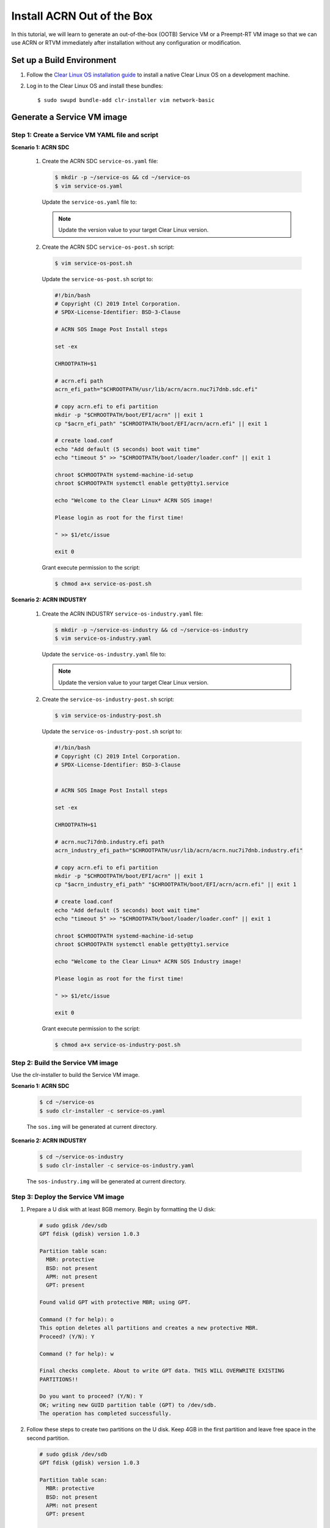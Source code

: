 .. _acrn_ootb:

Install ACRN Out of the Box
###########################

In this tutorial, we will learn to generate an out-of-the-box (OOTB)
Service VM or a Preempt-RT VM image so that we can use ACRN or RTVM
immediately after installation without any configuration or
modification.

Set up a Build Environment
**************************

#. Follow the `Clear Linux OS installation guide
   <https://docs.01.org/clearlinux/latest/get-started/bare-metal-install-server.html>`_
   to install a native Clear Linux OS on a development machine.

#. Log in to the Clear Linux OS and install these bundles::

   $ sudo swupd bundle-add clr-installer vim network-basic

.. _set_up_ootb_service_vm:

Generate a Service VM image
***************************

Step 1: Create a Service VM YAML file and script
================================================

**Scenario 1: ACRN SDC**

  #. Create the ACRN SDC ``service-os.yaml`` file:

     .. code-block:: none

        $ mkdir -p ~/service-os && cd ~/service-os
        $ vim service-os.yaml

     Update the ``service-os.yaml`` file to:

     .. code-block:: bash
        :emphasize-lines: 51

        block-devices: [
           {name: "bdevice", file: "sos.img"}
        ]

        targetMedia:
        - name: ${bdevice}
          size: "108.54G"
          type: disk
          children:
          - name: ${bdevice}1
            fstype: vfat
            mountpoint: /boot
            size: "512M"
            type: part
          - name: ${bdevice}2
            fstype: swap
            size: "32M"
            type: part
          - name: ${bdevice}3
            fstype: ext4
            mountpoint: /
            size: "108G"
            type: part

        bundles: [
            bootloader,
            editors,
            network-basic,
            openssh-server,
            os-core,
            os-core-update,
            sysadmin-basic,
            systemd-networkd-autostart,
            service-os
          ]

        autoUpdate: false
        postArchive: false
        postReboot: false
        telemetry: false
        hostname: clr-sos

        keyboard: us
        language: en_US.UTF-8
        kernel: kernel-iot-lts2018-sos

        post-install: [
           {cmd: "${yamlDir}/service-os-post.sh ${chrootDir}"},
        ]

        version: 32030

     .. note:: Update the version value to your target Clear Linux version.

  #. Create the ACRN SDC ``service-os-post.sh`` script:

     .. code-block:: none

        $ vim service-os-post.sh

     Update the ``service-os-post.sh`` script to:

     .. code-block:: bash

        #!/bin/bash
        # Copyright (C) 2019 Intel Corporation.
        # SPDX-License-Identifier: BSD-3-Clause

        # ACRN SOS Image Post Install steps

        set -ex

        CHROOTPATH=$1

        # acrn.efi path
        acrn_efi_path="$CHROOTPATH/usr/lib/acrn/acrn.nuc7i7dnb.sdc.efi"

        # copy acrn.efi to efi partition
        mkdir -p "$CHROOTPATH/boot/EFI/acrn" || exit 1
        cp "$acrn_efi_path" "$CHROOTPATH/boot/EFI/acrn/acrn.efi" || exit 1

        # create load.conf
        echo "Add default (5 seconds) boot wait time"
        echo "timeout 5" >> "$CHROOTPATH/boot/loader/loader.conf" || exit 1

        chroot $CHROOTPATH systemd-machine-id-setup
        chroot $CHROOTPATH systemctl enable getty@tty1.service

        echo "Welcome to the Clear Linux* ACRN SOS image!

        Please login as root for the first time!

        " >> $1/etc/issue

        exit 0

     Grant execute permission to the script:

     .. code-block:: none

        $ chmod a+x service-os-post.sh

**Scenario 2: ACRN INDUSTRY**

  #. Create the ACRN INDUSTRY ``service-os-industry.yaml`` file:

     .. code-block:: none

        $ mkdir -p ~/service-os-industry && cd ~/service-os-industry
        $ vim service-os-industry.yaml

     Update the ``service-os-industry.yaml`` file to:

     .. code-block:: bash
        :emphasize-lines: 52

        block-devices: [
           {name: "bdevice", file: "sos-industry.img"}
        ]

        targetMedia:
        - name: ${bdevice}
          size: "108.54G"
          type: disk
          children:
          - name: ${bdevice}1
            fstype: vfat
            mountpoint: /boot
            size: "512M"
            type: part
          - name: ${bdevice}2
            fstype: swap
            size: "32M"
            type: part
          - name: ${bdevice}3
            fstype: ext4
            mountpoint: /
            size: "108G"
            type: part

        bundles: [
            bootloader,
            editors,
            network-basic,
            openssh-server,
            os-core,
            os-core-update,
            sysadmin-basic,
            systemd-networkd-autostart,
            service-os
          ]

        autoUpdate: false
        postArchive: false
        postReboot: false
        telemetry: false
        hostname: clr-sos

        keyboard: us
        language: en_US.UTF-8
        kernel: kernel-iot-lts2018-sos


        post-install: [
           {cmd: "${yamlDir}/service-os-industry-post.sh ${chrootDir}"},
        ]

        version: 32030

     .. note:: Update the version value to your target Clear Linux version.

  #. Create the ``service-os-industry-post.sh`` script:

     .. code-block:: none

      $ vim service-os-industry-post.sh

     Update the ``service-os-industry-post.sh`` script to:

     .. code-block:: bash

        #!/bin/bash
        # Copyright (C) 2019 Intel Corporation.
        # SPDX-License-Identifier: BSD-3-Clause


        # ACRN SOS Image Post Install steps

        set -ex

        CHROOTPATH=$1

        # acrn.nuc7i7dnb.industry.efi path
        acrn_industry_efi_path="$CHROOTPATH/usr/lib/acrn/acrn.nuc7i7dnb.industry.efi"

        # copy acrn.efi to efi partition
        mkdir -p "$CHROOTPATH/boot/EFI/acrn" || exit 1
        cp "$acrn_industry_efi_path" "$CHROOTPATH/boot/EFI/acrn/acrn.efi" || exit 1

        # create load.conf
        echo "Add default (5 seconds) boot wait time"
        echo "timeout 5" >> "$CHROOTPATH/boot/loader/loader.conf" || exit 1

        chroot $CHROOTPATH systemd-machine-id-setup
        chroot $CHROOTPATH systemctl enable getty@tty1.service

        echo "Welcome to the Clear Linux* ACRN SOS Industry image!

        Please login as root for the first time!

        " >> $1/etc/issue

        exit 0

     Grant execute permission to the script:

     .. code-block:: none

        $ chmod a+x service-os-industry-post.sh

Step 2: Build the Service VM image
==================================

Use the clr-installer to build the Service VM image.

**Scenario 1: ACRN SDC**

  .. code-block:: none

     $ cd ~/service-os
     $ sudo clr-installer -c service-os.yaml


  The ``sos.img`` will be generated at current directory.


**Scenario 2: ACRN INDUSTRY**

  .. code-block:: none

     $ cd ~/service-os-industry
     $ sudo clr-installer -c service-os-industry.yaml


  The ``sos-industry.img`` will be generated at current directory.

.. _deploy_ootb_service_vm:

Step 3: Deploy the Service VM image
===================================

#. Prepare a U disk with at least 8GB memory. Begin by formatting the U disk:

   .. code-block:: none

      # sudo gdisk /dev/sdb
      GPT fdisk (gdisk) version 1.0.3

      Partition table scan:
        MBR: protective
        BSD: not present
        APM: not present
        GPT: present

      Found valid GPT with protective MBR; using GPT.

      Command (? for help): o
      This option deletes all partitions and creates a new protective MBR.
      Proceed? (Y/N): Y

      Command (? for help): w

      Final checks complete. About to write GPT data. THIS WILL OVERWRITE EXISTING
      PARTITIONS!!

      Do you want to proceed? (Y/N): Y
      OK; writing new GUID partition table (GPT) to /dev/sdb.
      The operation has completed successfully.

#. Follow these steps to create two partitions on the U disk.
   Keep 4GB in the first partition and leave free space in the second partition.

   .. code-block:: none

      # sudo gdisk /dev/sdb
      GPT fdisk (gdisk) version 1.0.3

      Partition table scan:
        MBR: protective
        BSD: not present
        APM: not present
        GPT: present

      Found valid GPT with protective MBR; using GPT.

      Command (? for help): n
      Partition number (1-128, default 1):
      First sector (34-15249374, default = 2048) or {+-}size{KMGTP}:
      Last sector (2048-15249374, default = 15249374) or {+-}size{KMGTP}: +4G
      Current type is 'Linux filesystem'
      Hex code or GUID (L to show codes, Enter = 8300):
      Changed type of partition to 'Linux filesystem'

      Command (? for help): n
      Partition number (2-128, default 2):
      First sector (34-15249374, default = 8390656) or {+-}size{KMGTP}:
      Last sector (8390656-15249374, default = 15249374) or {+-}size{KMGTP}:
      Current type is 'Linux filesystem'
      Hex code or GUID (L to show codes, Enter = 8300):
      Changed type of partition to 'Linux filesystem'

      Command (? for help): p
      Disk /dev/sdb: 15249408 sectors, 7.3 GiB
      Model: USB FLASH DRIVE
      Sector size (logical/physical): 512/512 bytes
      Disk identifier (GUID): 8C6BF21D-521A-49D5-8BC8-5B319FAF3F91
      Partition table holds up to 128 entries
      Main partition table begins at sector 2 and ends at sector 33
      First usable sector is 34, last usable sector is 15249374
      Partitions will be aligned on 2048-sector boundaries
      Total free space is 2014 sectors (1007.0 KiB)

      Number  Start (sector)    End (sector)  Size       Code  Name
         1            2048         8390655   4.0 GiB     8300  Linux filesystem
         2         8390656        15249374   3.3 GiB     8300  Linux filesystem

      Command (? for help): w

      Final checks complete. About to write GPT data. THIS WILL OVERWRITE EXISTING
      PARTITIONS!!

      Do you want to proceed? (Y/N): Y
      OK; writing new GUID partition table (GPT) to /dev/sdb.
      The operation has completed successfully.

#. Download and install a bootable Clear Linux on the U disk:

   .. code-block:: none

      $ wget https://download.clearlinux.org/releases/32030/clear/clear-32030-live-server.iso
      $ sudo dd if=clear-32030-live-server.iso of=/dev/sdb1 bs=4M oflag=sync status=progress

#. Copy the ``sos.img`` or ``sos-industry.img`` to the U disk:

   .. code-block:: none

      $ sudo mkfs.ext4 /dev/sdb2
      $ sudo mount /dev/sdb2 /mnt

   - ACRN SDC scenario:

     .. code-block:: none

        $ cp ~/service-os/sos.img /mnt
        $ sync && umount /mnt

   - ACRN INDUSTRY scenario:

     .. code-block:: none

        $ cp ~/service-os-industry/sos-industry.img /mnt
        $ sync && umount /mnt

#. Unplug the U disk from the development machine and plug it in to your test machine.

#. Reboot the test machine and boot from the USB.

#. Log in to the Live Service Clear Linux OS with your "root" account and
   mount the second partition on the U disk:

   .. code-block:: none

      # mount /dev/sdb2 /mnt

#. Format the disk that will install the Service VM image:

   .. code-block:: none

      # sudo gdisk /dev/sda
      GPT fdisk (gdisk) version 1.0.3

      Partition table scan:
        MBR: protective
        BSD: not present
        APM: not present
        GPT: present

      Found valid GPT with protective MBR; using GPT.

      Command (? for help): o
      This option deletes all partitions and creates a new protective MBR.
      Proceed? (Y/N): Y

      Command (? for help): w

      Final checks complete. About to write GPT data. THIS WILL OVERWRITE EXISTING
      PARTITIONS!!

      Do you want to proceed? (Y/N): Y
      OK; writing new GUID partition table (GPT) to /dev/sda.
      The operation has completed successfully.

#. Delete the old ACRN EFI firmware info:

   .. code-block:: none

      # efibootmgr | grep ACRN | cut -d'*' -f1 | cut -d't' -f2 | xargs -i efibootmgr -b {} -B

#. Write the Service VM:

   - ACRN SDC scenario:

     .. code-block:: none

        # dd if=/mnt/sos.img of=/dev/sda bs=4M oflag=sync status=progress iflag=fullblock seek=0 conv=notrunc

   - ACRN INDUSTRY scenario:

     .. code-block:: none

        # dd if=/mnt/sos-industry.img of=/dev/sda bs=4M oflag=sync status=progress iflag=fullblock seek=0 conv=notrunc

.. note:: Given the large YAML size setting of over 100G, generating the Service VM image and writing it to disk will take some time.

#. Configure the EFI firmware to boot the ACRN hypervisor by default:

   .. code-block:: none

      # efibootmgr -c -l "\EFI\acrn\acrn.efi" -d /dev/sda -p 1 -L "ACRN"

#. Unplug the U disk and reboot the test machine. After the Clear Linux OS boots, log in as "root" for the first time.

.. _set_up_ootb_rtvm:

Generate a User VM Preempt-RT image
***********************************

Step 1: Create a Preempt-RT image YAML file and script
======================================================

#. Create the ``preempt-rt.yaml`` file:

   .. code-block:: none

      $ mkdir -p ~/preempt-rt && cd ~/preempt-rt
      $ vim preempt-rt.yaml

   Update the ``preempt-rt.yaml`` file to:

   .. code-block:: bash
      :emphasize-lines: 46

      block-devices: [
         {name: "bdevice", file: "preempt-rt.img"}
      ]

      targetMedia:
      - name: ${bdevice}
        size: "8.54G"
        type: disk
        children:
        - name: ${bdevice}1
          fstype: vfat
          mountpoint: /boot
          size: "512M"
          type: part
        - name: ${bdevice}2
          fstype: swap
          size: "32M"
          type: part
        - name: ${bdevice}3
          fstype: ext4
          mountpoint: /
          size: "8G"
          type: part

      bundles: [
          bootloader,
          editors,
          network-basic,
          openssh-server,
          os-core,
          os-core-update,
          sysadmin-basic,
          systemd-networkd-autostart
        ]

      autoUpdate: false
      postArchive: false
      postReboot: false
      telemetry: false
      hostname: clr-preempt-rt

      keyboard: us
      language: en_US.UTF-8
      kernel: kernel-lts2018-preempt-rt

      version: 32030

   .. note:: Update the version value to your target Clear Linux version

Step 2: Build a User VM Preempt-RT image
========================================

.. code-block:: none

   $ sudo clr-installer -c preempt-rt.yaml


The ``preempt-rt.img`` will be generated at the current directory.


.. _deploy_ootb_rtvm:

Step 3: Deploy the User VM Preempt-RT image
===========================================

#. Log in to the Service VM and copy the ``preempt-rt.img`` from the development machine:

   .. code-block:: none

      $ mkdir -p preempt-rt && cd preempt-rt
      $ scp <development username>@<development machine ip>:<path to preempt-rt.img> .

#. Write ``preempt-rt.img`` to disk:

   .. code-block:: none

      $ sudo dd if=<path to preempt-rt.img> of=/dev/nvme0n1 bs=4M oflag=sync status=progress

#. Launch the Preempt-RT User VM:

   .. code-block:: none

      $ sudo /usr/share/acrn/samples/nuc/launch_hard_rt_vm.sh
